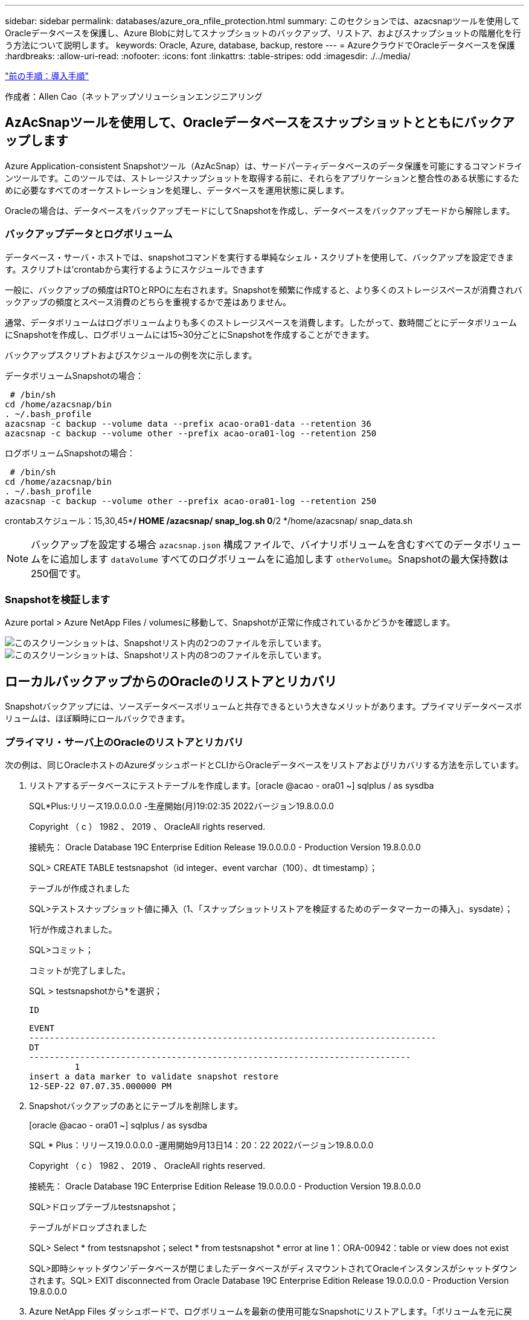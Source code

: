 ---
sidebar: sidebar 
permalink: databases/azure_ora_nfile_protection.html 
summary: このセクションでは、azacsnapツールを使用してOracleデータベースを保護し、Azure Blobに対してスナップショットのバックアップ、リストア、およびスナップショットの階層化を行う方法について説明します。 
keywords: Oracle, Azure, database, backup, restore 
---
= AzureクラウドでOracleデータベースを保護
:hardbreaks:
:allow-uri-read: 
:nofooter: 
:icons: font
:linkattrs: 
:table-stripes: odd
:imagesdir: ./../media/


link:azure_ora_nfile_procedures.html["前の手順：導入手順"]

[role="lead"]
作成者：Allen Cao（ネットアップソリューションエンジニアリング



== AzAcSnapツールを使用して、Oracleデータベースをスナップショットとともにバックアップします

Azure Application-consistent Snapshotツール（AzAcSnap）は、サードパーティデータベースのデータ保護を可能にするコマンドラインツールです。このツールでは、ストレージスナップショットを取得する前に、それらをアプリケーションと整合性のある状態にするために必要なすべてのオーケストレーションを処理し、データベースを運用状態に戻します。

Oracleの場合は、データベースをバックアップモードにしてSnapshotを作成し、データベースをバックアップモードから解除します。



=== バックアップデータとログボリューム

データベース・サーバ・ホストでは、snapshotコマンドを実行する単純なシェル・スクリプトを使用して、バックアップを設定できます。スクリプトは'crontabから実行するようにスケジュールできます

一般に、バックアップの頻度はRTOとRPOに左右されます。Snapshotを頻繁に作成すると、より多くのストレージスペースが消費されバックアップの頻度とスペース消費のどちらを重視するかで差はありません。

通常、データボリュームはログボリュームよりも多くのストレージスペースを消費します。したがって、数時間ごとにデータボリュームにSnapshotを作成し、ログボリュームには15~30分ごとにSnapshotを作成することができます。

バックアップスクリプトおよびスケジュールの例を次に示します。

データボリュームSnapshotの場合：

[source, cli]
----
 # /bin/sh
cd /home/azacsnap/bin
. ~/.bash_profile
azacsnap -c backup --volume data --prefix acao-ora01-data --retention 36
azacsnap -c backup --volume other --prefix acao-ora01-log --retention 250
----
ログボリュームSnapshotの場合：

[source, cli]
----
 # /bin/sh
cd /home/azacsnap/bin
. ~/.bash_profile
azacsnap -c backup --volume other --prefix acao-ora01-log --retention 250
----
crontabスケジュール：15,30,45**/ HOME /azacsnap/ snap_log.sh 0*/2 */home/azacsnap/ snap_data.sh


NOTE: バックアップを設定する場合 `azacsnap.json` 構成ファイルで、バイナリボリュームを含むすべてのデータボリュームをに追加します `dataVolume` すべてのログボリュームをに追加します `otherVolume`。Snapshotの最大保持数は250個です。



=== Snapshotを検証します

Azure portal > Azure NetApp Files / volumesに移動して、Snapshotが正常に作成されているかどうかを確認します。

image:db_ora_azure_anf_snap_01.PNG["このスクリーンショットは、Snapshotリスト内の2つのファイルを示しています。"]
image:db_ora_azure_anf_snap_02.PNG["このスクリーンショットは、Snapshotリスト内の8つのファイルを示しています。"]



== ローカルバックアップからのOracleのリストアとリカバリ

Snapshotバックアップには、ソースデータベースボリュームと共存できるという大きなメリットがあります。プライマリデータベースボリュームは、ほぼ瞬時にロールバックできます。



=== プライマリ・サーバ上のOracleのリストアとリカバリ

次の例は、同じOracleホストのAzureダッシュボードとCLIからOracleデータベースをリストアおよびリカバリする方法を示しています。

. リストアするデータベースにテストテーブルを作成します。[oracle @acao - ora01 ~] sqlplus / as sysdba
+
SQL*Plus:リリース19.0.0.0.0 -生産開始(月)19:02:35 2022バージョン19.8.0.0.0

+
Copyright （ c ） 1982 、 2019 、 OracleAll rights reserved.

+
接続先： Oracle Database 19C Enterprise Edition Release 19.0.0.0.0 - Production Version 19.8.0.0.0

+
SQL> CREATE TABLE testsnapshot（id integer、event varchar（100）、dt timestamp）；

+
テーブルが作成されました

+
SQL>テストスナップショット値に挿入（1、「スナップショットリストアを検証するためのデータマーカーの挿入」、sysdate）；

+
1行が作成されました。

+
SQL>コミット；

+
コミットが完了しました。

+
SQL > testsnapshotから*を選択；

+
 ID
+
[listing]
----
EVENT
--------------------------------------------------------------------------------
DT
---------------------------------------------------------------------------
         1
insert a data marker to validate snapshot restore
12-SEP-22 07.07.35.000000 PM
----
. Snapshotバックアップのあとにテーブルを削除します。
+
[oracle @acao - ora01 ~] sqlplus / as sysdba

+
SQL * Plus：リリース19.0.0.0.0 -運用開始9月13日14：20：22 2022バージョン19.8.0.0.0

+
Copyright （ c ） 1982 、 2019 、 OracleAll rights reserved.

+
接続先： Oracle Database 19C Enterprise Edition Release 19.0.0.0.0 - Production Version 19.8.0.0.0

+
SQL>ドロップテーブルtestsnapshot；

+
テーブルがドロップされました

+
SQL> Select * from testsnapshot；select * from testsnapshot * error at line 1：ORA-00942：table or view does not exist

+
SQL>即時シャットダウン'データベースが閉じましたデータベースがディスマウントされてOracleインスタンスがシャットダウンされます。SQL> EXIT disconnected from Oracle Database 19C Enterprise Edition Release 19.0.0.0.0 - Production Version 19.8.0.0.0

. Azure NetApp Files ダッシュボードで、ログボリュームを最新の使用可能なSnapshotにリストアします。「ボリュームを元に戻す」を選択します。
+
image:db_ora_azure_anf_restore_01.PNG["このスクリーンショットは、ANFダッシュボードに表示されるボリュームのSnapshotリバートの方法を示しています。"]

. ボリュームの復元を確認し、*復帰*をクリックして、ボリュームを使用可能な最新のバックアップに復元します。
+
image:db_ora_azure_anf_restore_02.PNG["「よろしいですか？」スナップショットリバートのページです。"]

. データボリュームに対して同じ手順を繰り返し、リカバリするテーブルがバックアップに含まれていることを確認します。
+
image:db_ora_azure_anf_restore_03.PNG["このスクリーンショットは、ANFダッシュボードに表示されるデータボリュームのSnapshotリバートの方法を示しています。"]

. ボリュームが復元されたことを再度確認し、[元に戻す]をクリックします。
+
image:db_ora_azure_anf_restore_04.PNG["「よろしいですか？」データボリュームのSnapshotリバートに関するページ。"]

. 制御ファイルのコピーが複数ある場合は、それらの制御ファイルを再同期し、古い制御ファイルを使用可能な最新のコピーに置き換えます。
+
[Oracle@acao - ora01~]$MV/u02/ORATST/control01.ctal/u02/ORATST/control01.ctl.bk [Oracle@acao - ora01~]$cp /u03/orareco/ORATST/control02.ctl/ata/ctrla/ctrl01/ctrla/ctrla/ctrl01/ctrla/ctrla/ctrla/ctrla/ctrla/ctrl01/ctrla/ctrla/ctrla/ctrla/ctrla/ctrla/ctrla/

. OracleサーバVMにログインしてsqlplusを使用してデータベースリカバリを実行してください。
+
[oracle @acao - ora01 ~] sqlplus / as sysdba

+
SQL * Plus：リリース19.0.0.0.0 -運用開始9月13日（火）15：10：17 2022バージョン19.8.0.0.0

+
Copyright （ c ） 1982 、 2019 、 OracleAll rights reserved.

+
アイドルインスタンスに接続されています。

+
SQL>startup mount; Oracleインスタンスが開始されました。

+
システム全体のグローバル領域6442448984バイト固定サイズ8910936バイト可変サイズ1090519040バイトデータベースバッファ5335154688バイトREDOバッファ7864320バイトデータベースをマウントSQL> RECOVER database using backup controlfile until cancel；ORA-00279：change 3188523 generated at 09/13/2022 10：00：09 THREAD 1 ORA-00289：suggestion：/u03/orareco/ORATST/archivelog /2022 _09_13/o1_mf_1_43_22rnq923 arc&rnq239q239q23 for thread sequence：/u03289239289239289_arc'スレッドで生成されたデータベースを変更する必要な場合：/u03

+
ログを指定してください：｛<RET> = Suggested|filename|auto|cancel｝

+
ORA-00279：Change 3188862 generated at 09/13/2022 10：01：20 needed for thread 1 ORA-00289：suggestion：/u03/orareco/ORATST/archivelog/2022 _09_13/o1_mf_1_29f2lgb5_ara.ara-002gb5_arc-00282ra-00289:20 for thread q122283_q13 for thread q12289_q13 arch_q12289_q12289_q/arc'1 for q13 arch_q1222_q13 for r309_q'309_arc'30' for r12289_arc'30' for rq1222_q'30289_q'30

+
ログを指定してください：｛<RET> = Suggested|filename|auto|cancel｝

+
ORA-00279：Change 3193117 generated at 09/13/2022 12:00:00 08 needed for thread 1 ORA-00289：suggestion：/u03/orareco/ORATST/archivelog/2022 _09_13/o1_mf_1_45_29h6qyw_ara.arc-002278' for thread 30_arc'1 for arch_00382030_g&qb350.3&qt_garc=00309_arc&q12289_arc&qt&q12220.3&qa3090.3&qa3090.3&qa309&qa3090.3&qa3090.3703&qa3090.3&qa309

+
ログを指定してください：｛<RET> = Suggested|filename|auto|cancel｝

+
ORA-00279：Change 3193440 generated at 09/13/2022 12：01：20 needed for thread 1 ORA-00289：suggestion：/u03/orareco/ORATST/archivelog/2022 _09_13/o1_mf_1_46% u_.arc ORA-00280：change 3193440 for thread qaq12289_ar' for thread q12_0030' arc'0030289_arc'30_qa30'に必要なリカバリには、次の場合は次の場合は次の場合に必要ですか、次の場合は次の場合は次の場合は次の場合は次の場合に必要です。/302022_q122022_q12_q

+
ログを指定してください：｛<RET> = Suggested|filename|auto|cancel｝メディアリカバリがキャンセルされました。SQL> ALTER DATABASE OPEN resetlogs；

+
データベースが変更されました

+
SQL > testsnapshotから*を選択；

+
 ID
+
[listing]
----
EVENT
--------------------------------------------------------------------------------
DT
---------------------------------------------------------------------------
         1
insert a data marker to validate snapshot restore
12-SEP-22 07.07.35.000000 PM


SQL> select systimestamp from dual;

 SYSTIMESTAMP
---------------------------------------------------------------------------
13-SEP-22 03.28.52.646977 PM +00:00
----


この画面は、削除されたテーブルがローカルスナップショットバックアップを使用してリカバリされたことを示しています。

link:azure_ora_nfile_migration.html["次：データベースの移行："]
